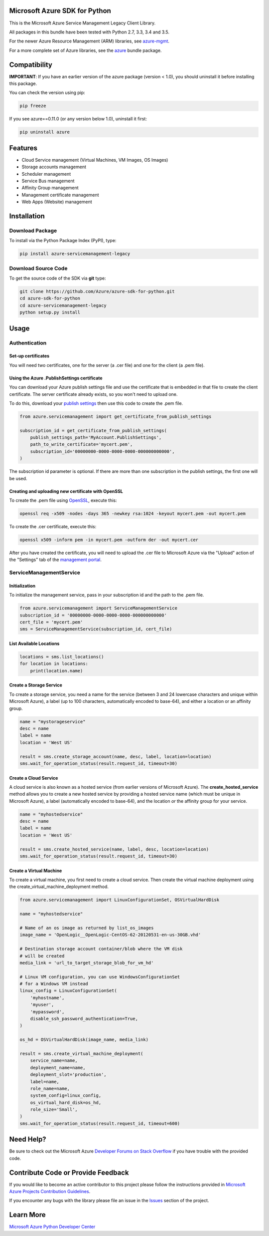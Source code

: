 Microsoft Azure SDK for Python
==============================

This is the Microsoft Azure Service Management Legacy Client Library.

All packages in this bundle have been tested with Python 2.7, 3.3, 3.4 and 3.5.

For the newer Azure Resource Management (ARM) libraries, see `azure-mgmt <https://pypi.python.org/pypi/azure-mgmt>`__.

For a more complete set of Azure libraries, see the `azure <https://pypi.python.org/pypi/azure>`__ bundle package.


Compatibility
=============

**IMPORTANT**: If you have an earlier version of the azure package
(version < 1.0), you should uninstall it before installing this package.

You can check the version using pip:

.. code:: shell

    pip freeze

If you see azure==0.11.0 (or any version below 1.0), uninstall it first:

.. code:: shell

    pip uninstall azure


Features
========

-  Cloud Service management (Virtual Machines, VM Images, OS Images)
-  Storage accounts management
-  Scheduler management
-  Service Bus management
-  Affinity Group management
-  Management certificate management
-  Web Apps (Website) management


Installation
============

Download Package
----------------

To install via the Python Package Index (PyPI), type:

.. code:: shell

    pip install azure-servicemanagement-legacy


Download Source Code
--------------------

To get the source code of the SDK via **git** type:

.. code:: shell

    git clone https://github.com/Azure/azure-sdk-for-python.git
    cd azure-sdk-for-python
    cd azure-servicemanagement-legacy
    python setup.py install


Usage
=====

Authentication
--------------

Set-up certificates
~~~~~~~~~~~~~~~~~~~

You will need two certificates, one for the server (a .cer file) and one for
the client (a .pem file).

Using the Azure .PublishSettings certificate
~~~~~~~~~~~~~~~~~~~~~~~~~~~~~~~~~~~~~~~~~~~~

You can download your Azure publish settings file and use the certificate that
is embedded in that file to create the client certificate. The server
certificate already exists, so you won't need to upload one.

To do this, download your `publish settings <http://go.microsoft.com/fwlink/?LinkID=301775>`__
then use this code to create the .pem file.

.. code:: python

    from azure.servicemanagement import get_certificate_from_publish_settings

    subscription_id = get_certificate_from_publish_settings(
        publish_settings_path='MyAccount.PublishSettings',
        path_to_write_certificate='mycert.pem',
        subscription_id='00000000-0000-0000-0000-000000000000',
    )

The subscription id parameter is optional. If there are more than one
subscription in the publish settings, the first one will be used.

Creating and uploading new certificate with OpenSSL
~~~~~~~~~~~~~~~~~~~~~~~~~~~~~~~~~~~~~~~~~~~~~~~~~~~

To create the .pem file using `OpenSSL <http://www.openssl.org>`__, execute this:

.. code:: shell

    openssl req -x509 -nodes -days 365 -newkey rsa:1024 -keyout mycert.pem -out mycert.pem

To create the .cer certificate, execute this:

.. code:: shell

    openssl x509 -inform pem -in mycert.pem -outform der -out mycert.cer

After you have created the certificate, you will need to upload the .cer
file to Microsoft Azure via the "Upload" action of the "Settings" tab of
the `management portal <http://manage.windows.com>`__.


ServiceManagementService
------------------------

Initialization
~~~~~~~~~~~~~~

To initialize the management service, pass in your subscription id and
the path to the .pem file.

.. code:: python

    from azure.servicemanagement import ServiceManagementService
    subscription_id = '00000000-0000-0000-0000-000000000000'
    cert_file = 'mycert.pem'
    sms = ServiceManagementService(subscription_id, cert_file)

List Available Locations
~~~~~~~~~~~~~~~~~~~~~~~~

.. code:: python

    locations = sms.list_locations()
    for location in locations:
        print(location.name)

Create a Storage Service
~~~~~~~~~~~~~~~~~~~~~~~~

To create a storage service, you need a name for the service (between 3
and 24 lowercase characters and unique within Microsoft Azure), a label
(up to 100 characters, automatically encoded to base-64), and either a
location or an affinity group.

.. code:: python

    name = "mystorageservice"
    desc = name
    label = name
    location = 'West US'

    result = sms.create_storage_account(name, desc, label, location=location)
    sms.wait_for_operation_status(result.request_id, timeout=30)

Create a Cloud Service
~~~~~~~~~~~~~~~~~~~~~~

A cloud service is also known as a hosted service (from earlier versions
of Microsoft Azure). The **create\_hosted\_service** method allows you
to create a new hosted service by providing a hosted service name (which
must be unique in Microsoft Azure), a label (automatically encoded to
base-64), and the location *or* the affinity group for your service.

.. code:: python

    name = "myhostedservice"
    desc = name
    label = name
    location = 'West US'

    result = sms.create_hosted_service(name, label, desc, location=location)
    sms.wait_for_operation_status(result.request_id, timeout=30)

Create a Virtual Machine
~~~~~~~~~~~~~~~~~~~~~~~~

To create a virtual machine, you first need to create a cloud service.
Then create the virtual machine deployment using the
create_virtual_machine_deployment method.

.. code:: python

    from azure.servicemanagement import LinuxConfigurationSet, OSVirtualHardDisk

    name = "myhostedservice"

    # Name of an os image as returned by list_os_images
    image_name = 'OpenLogic__OpenLogic-CentOS-62-20120531-en-us-30GB.vhd'

    # Destination storage account container/blob where the VM disk
    # will be created
    media_link = 'url_to_target_storage_blob_for_vm_hd'

    # Linux VM configuration, you can use WindowsConfigurationSet
    # for a Windows VM instead
    linux_config = LinuxConfigurationSet(
        'myhostname',
        'myuser',
        'mypassword',
        disable_ssh_password_authentication=True,
    )

    os_hd = OSVirtualHardDisk(image_name, media_link)

    result = sms.create_virtual_machine_deployment(
        service_name=name,
        deployment_name=name,
        deployment_slot='production',
        label=name,
        role_name=name,
        system_config=linux_config,
        os_virtual_hard_disk=os_hd,
        role_size='Small',
    )
    sms.wait_for_operation_status(result.request_id, timeout=600)


Need Help?
==========

Be sure to check out the Microsoft Azure `Developer Forums on Stack
Overflow <http://go.microsoft.com/fwlink/?LinkId=234489>`__ if you have
trouble with the provided code.


Contribute Code or Provide Feedback
===================================

If you would like to become an active contributor to this project please
follow the instructions provided in `Microsoft Azure Projects
Contribution
Guidelines <http://azure.github.io/guidelines.html>`__.

If you encounter any bugs with the library please file an issue in the
`Issues <https://github.com/Azure/azure-sdk-for-python/issues>`__
section of the project.


Learn More
==========

`Microsoft Azure Python Developer
Center <http://azure.microsoft.com/en-us/develop/python/>`__
